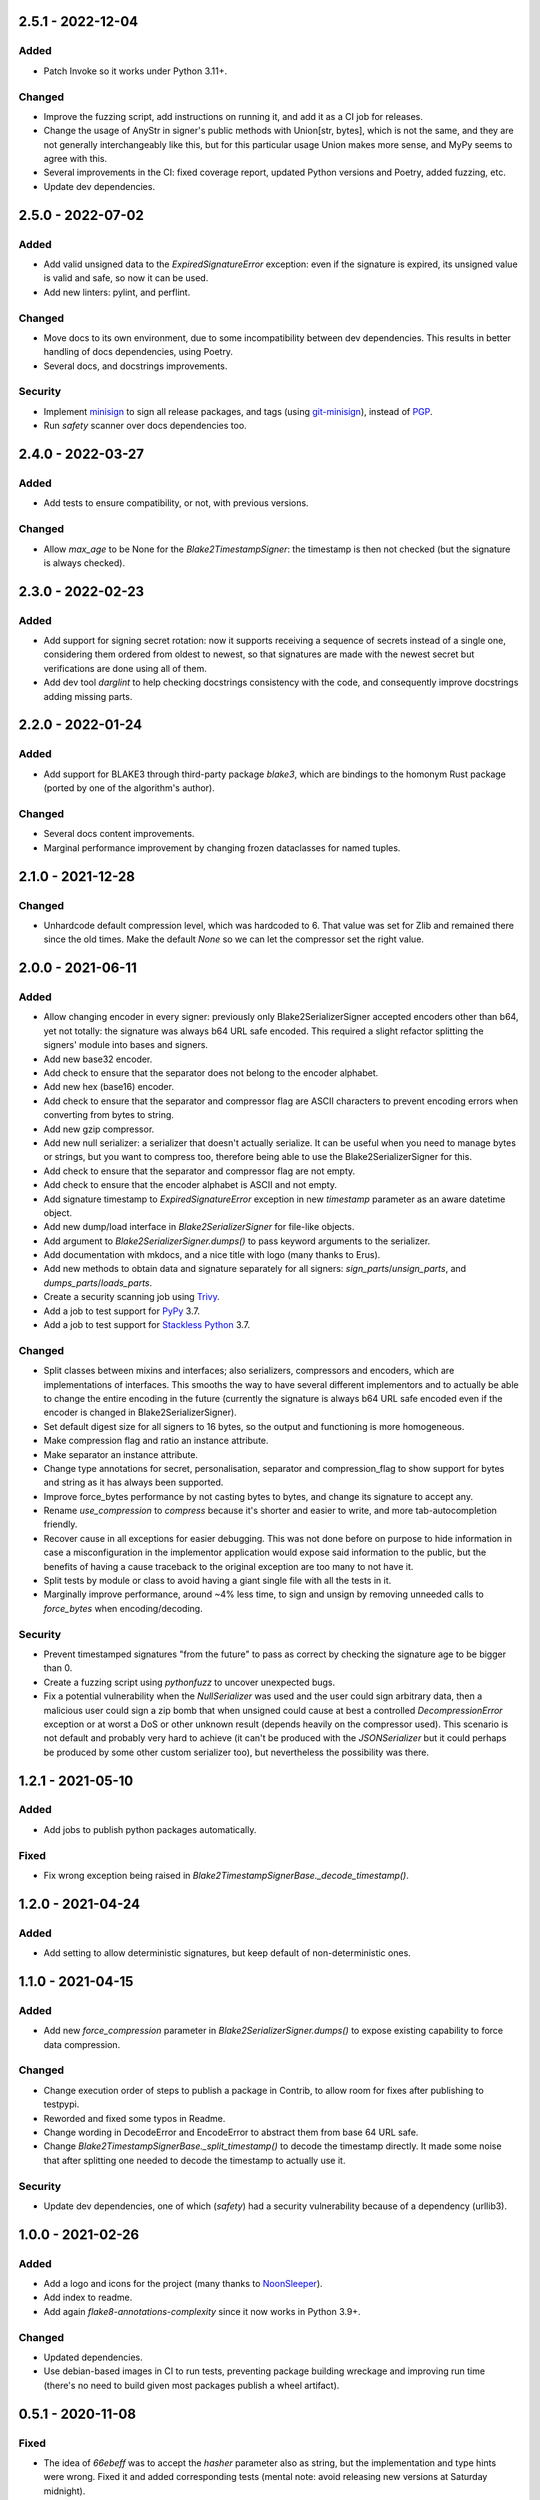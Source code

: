 
2.5.1 - 2022-12-04
==================

Added
-----

- Patch Invoke so it works under Python 3.11+.

Changed
-------

- Improve the fuzzing script, add instructions on running it, and add it as a CI job for releases.
- Change the usage of AnyStr in signer's public methods with Union[str, bytes], which is not the same, and they are not generally interchangeably like this, but for this particular usage Union makes more sense, and MyPy seems to agree with this.
- Several improvements in the CI: fixed coverage report, updated Python versions and Poetry, added fuzzing, etc.
- Update dev dependencies.

2.5.0 - 2022-07-02
==================

Added
-----

- Add valid unsigned data to the `ExpiredSignatureError` exception: even if the signature is expired, its unsigned value is valid and safe, so now it can be used.
- Add new linters: pylint, and perflint.

Changed
-------

- Move docs to its own environment, due to some incompatibility between dev dependencies. This results in better handling of docs dependencies, using Poetry.
- Several docs, and docstrings improvements.

Security
--------

- Implement `minisign <https://jedisct1.github.io/minisign/>`_ to sign all release packages, and tags (using `git-minisign <https://gitlab.com/hackancuba/git-minisign>`_), instead of `PGP <https://gist.github.com/HacKanCuBa/afe0073fe35fddf01642220acd4cde17>`_.
- Run `safety` scanner over docs dependencies too.

2.4.0 - 2022-03-27
==================

Added
-----

- Add tests to ensure compatibility, or not, with previous versions.

Changed
-------

- Allow `max_age` to be None for the `Blake2TimestampSigner`: the timestamp is then not checked (but the signature is always checked).

2.3.0 - 2022-02-23
==================

Added
-----

- Add support for signing secret rotation: now it supports receiving a sequence of secrets instead of a single one, considering them ordered from oldest to newest, so that signatures are made with the newest secret but verifications are done using all of them.
- Add dev tool `darglint` to help checking docstrings consistency with the code, and consequently improve docstrings adding missing parts.

2.2.0 - 2022-01-24
==================

Added
-----

- Add support for BLAKE3 through third-party package `blake3`, which are bindings to the homonym Rust package (ported by one of the algorithm's author).

Changed
-------

- Several docs content improvements.
- Marginal performance improvement by changing frozen dataclasses for named tuples.

2.1.0 - 2021-12-28
==================

Changed
-------

- Unhardcode default compression level, which was hardcoded to 6. That value was set for Zlib and remained there since the old times. Make the default `None` so we can let the compressor set the right value.

2.0.0 - 2021-06-11
==================

Added
-----

- Allow changing encoder in every signer: previously only Blake2SerializerSigner accepted encoders other than b64, yet not totally: the signature was always b64 URL safe encoded. This required a slight refactor splitting the signers' module into bases and signers.
- Add new base32 encoder.
- Add check to ensure that the separator does not belong to the encoder alphabet.
- Add new hex (base16) encoder.
- Add check to ensure that the separator and compressor flag are ASCII characters to prevent encoding errors when converting from bytes to string.
- Add new gzip compressor.
- Add new null serializer: a serializer that doesn't actually serialize. It can be useful when you need to manage bytes or strings, but you want to compress too, therefore being able to use the Blake2SerializerSigner for this.
- Add check to ensure that the separator and compressor flag are not empty.
- Add check to ensure that the encoder alphabet is ASCII and not empty.
- Add signature timestamp to `ExpiredSignatureError` exception in new `timestamp` parameter as an aware datetime object.
- Add new dump/load interface in `Blake2SerializerSigner` for file-like objects.
- Add argument to `Blake2SerializerSigner.dumps()` to pass keyword arguments to the serializer.
- Add documentation with mkdocs, and a nice title with logo (many thanks to Erus).
- Add new methods to obtain data and signature separately for all signers: `sign_parts`/`unsign_parts`, and `dumps_parts`/`loads_parts`.
- Create a security scanning job using `Trivy <https://aquasecurity.github.io/trivy/>`_.
- Add a job to test support for `PyPy <https://www.pypy.org>`_ 3.7.
- Add a job to test support for `Stackless Python <https://github.com/stackless-dev/stackless/wiki>`_ 3.7.

Changed
-------

- Split classes between mixins and interfaces; also serializers, compressors and encoders, which are implementations of interfaces. This smooths the way to have several different implementors and to actually be able to change the entire encoding in the future (currently the signature is always b64 URL safe encoded even if the encoder is changed in Blake2SerializerSigner).
- Set default digest size for all signers to 16 bytes, so the output and functioning is more homogeneous.
- Make compression flag and ratio an instance attribute.
- Make separator an instance attribute.
- Change type annotations for secret, personalisation, separator and compression_flag to show support for bytes and string as it has always been supported.
- Improve force_bytes performance by not casting bytes to bytes, and change its signature to accept any.
- Rename `use_compression` to `compress` because it's shorter and easier to write, and more tab-autocompletion friendly.
- Recover cause in all exceptions for easier debugging. This was not done before on purpose to hide information in case a misconfiguration in the implementor application would expose said information to the public, but the benefits of having a cause traceback to the original exception are too many to not have it.
- Split tests by module or class to avoid having a giant single file with all the tests in it.
- Marginally improve performance, around ~4% less time, to sign and unsign by removing unneeded calls to `force_bytes` when encoding/decoding.

Security
--------

- Prevent timestamped signatures "from the future" to pass as correct by checking the signature age to be bigger than 0.
- Create a fuzzing script using `pythonfuzz` to uncover unexpected bugs.
- Fix a potential vulnerability when the `NullSerializer` was used and the user could sign arbitrary data, then a malicious user could sign a zip bomb that when unsigned could cause at best a controlled `DecompressionError` exception or at worst a DoS or other unknown result (depends heavily on the compressor used). This scenario is not default and probably very hard to achieve (it can't be produced with the `JSONSerializer` but it could perhaps be produced by some other custom serializer too), but nevertheless the possibility was there.

1.2.1 - 2021-05-10
==================

Added
-----

- Add jobs to publish python packages automatically.

Fixed
-----

- Fix wrong exception being raised in `Blake2TimestampSignerBase._decode_timestamp()`.

1.2.0 - 2021-04-24
==================

Added
-----

- Add setting to allow deterministic signatures, but keep default of non-deterministic ones.

1.1.0 - 2021-04-15
==================

Added
-----

- Add new `force_compression` parameter in `Blake2SerializerSigner.dumps()` to expose existing capability to force data compression.

Changed
-------

- Change execution order of steps to publish a package in Contrib, to allow room for fixes after publishing to testpypi.
- Reworded and fixed some typos in Readme.
- Change wording in DecodeError and EncodeError to abstract them from base 64 URL safe.
- Change `Blake2TimestampSignerBase._split_timestamp()` to decode the timestamp directly. It made some noise that after splitting one needed to decode the timestamp to actually use it.

Security
--------

- Update dev dependencies, one of which (*safety*) had a security vulnerability because of a dependency (urllib3).

1.0.0 - 2021-02-26
==================

Added
-----

- Add a logo and icons for the project (many thanks to `NoonSleeper <https://gitlab.com/noonsleeper>`_).
- Add index to readme.
- Add again `flake8-annotations-complexity` since it now works in Python 3.9+.

Changed
-------

- Updated dependencies.
- Use debian-based images in CI to run tests, preventing package building wreckage and improving run time (there's no need to build given most packages publish a wheel artifact).

0.5.1 - 2020-11-08
==================

Fixed
-----

- The idea of `66ebeff` was to accept the `hasher` parameter also as string, but the implementation and type hints were wrong. Fixed it and added corresponding tests (mental note: avoid releasing new versions at Saturday midnight).

0.5.0 - 2020-11-07
==================

Removed
-------

- Remove `flake8-annotations-complexity` because it is failing in Python 3.9 (there's a bug report already filled for this and a new release should come soon).

Added
-----

- Create jobs to tests this lib under different Python versions.
- Add usage examples in classes docstrings.

Changed
-------

- Renamed enum `Hashers_` to `HasherChoice` and subclass it from string.
- Update dev dependencies.

Fixed
-----

- Bring back Python 3.7 compatibility by removing the use of TypedDict which was unneeded.

0.4.0 - 2020-10-11
==================

Added
-----

- Create new parameter to set compression level in `dumps` for `Blake2SerializerSigner`.
- When compressing, check if there's a benefit to it and if not skip it in `dumps` for `Blake2SerializerSigner`.

Changed
-------

- The signature is base64 encoded.
- The timestamp is base64 encoded.
- The salt is generated and used as base64 data to avoid needing to decode it when checking the signature.
- Use a symbol to separate composite signature from timestamp and data.
- Verify the signature before decoding.
- `Blake2Serializer` was renamed to `Blake2SerializerSigner` because of reasons.
- Derive key from `secret` and `person` in all classes.
- Force bytes in all inputs.
- Set minimum digest size of 16 (was 8).
- Always concatenate personalisation value with the class name to prevent signed data misuse.
- Rename `person` parameter to `personalisation`.
- Rename `key` parameter to `secret`.
- Some other minor changes regarding public/private API so that the only public methods are `sign`/`unsign` and `loads`/`dumps`.
- Refactor exceptions to make them make sense and be more usable.
- Improve docstrings descriptions and properly document exceptions.
- Refactor classes into abstracts and mixins so that end users can create their own implementations easily.
- Change compression flag to a dot.

0.3.0 - 2020-10-05
==================

Added
-----

- Initial release as a package.

Changed
-------

- Use compact JSON encoding in `Blake2Serializer` class.
- Change `Blake2Serializer` interface from sign/unsign to dumps/loads.
- Move compression to dumps and mark it in the stream (this seems to prevent zip bombs).
- Force inputs as bytes.

0.2.0 - 2020-09-15
==================

Changed
-------

- Change composition order because its easier to work with positive slices and it's kinda a convention to have salt at the beginning rather than at the end (incentive from `a Twitter thread <https://twitter.com/HacKanCuBa/status/1305611525344956416>`_).

0.1.2 - 2020-09-14
==================

Added
-----

- Add basic tests (run with `python -m unittest blake2signer` or your preferred runner).

Fixed
-----

- Fix digest and key size check.

0.1.1 - 2020-09-13
==================

Added
-----

- Derive `person` in `Signer` class to allow arbitrarily long strings.

Changed
-------

- Relicense with MPL 2.0.

0.1.0 - 2020-09-12
==================

Added
-----

- Initial release as a `Gist <https://gist.github.com/HacKanCuBa/b93864a1ed41746b3d75f80eb09de109>`_.
